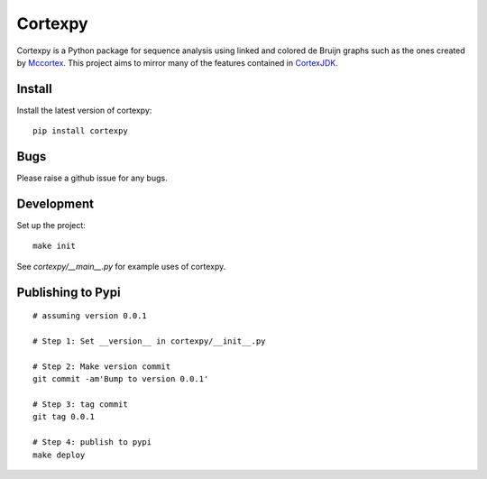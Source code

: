 Cortexpy
========

.. image:: https://travis-ci.org/winni2k/cortexpy.svg?branch=master
  :target: https://travis-ci.org/winni2k/cortexpy
.. image:: https://coveralls.io/repos/github/winni2k/cortexpy/badge.svg?branch=admin_category
  :target: https://coveralls.io/github/winni2k/cortexpy?branch=admin_category
.. image:: https://landscape.io/github/winni2k/cortexpy/master/landscape.svg?style=flat
  :target: https://landscape.io/github/winni2k/cortexpy/master

Cortexpy is a Python package for sequence analysis using linked and colored de Bruijn graphs such as
the ones created by `Mccortex <https://github.com/mcveanlab/mccortex>`_.
This project aims to mirror many of the features contained in
`CortexJDK <https://github.com/mcveanlab/CortexJDK>`_.


Install
-------

Install the latest version of cortexpy::

    pip install cortexpy

Bugs
----

Please raise a github issue for any bugs.

Development
-----------

Set up the project::

    make init

See `cortexpy/__main__.py` for example uses of cortexpy.

Publishing to Pypi
------------------

::

    # assuming version 0.0.1

    # Step 1: Set __version__ in cortexpy/__init__.py

    # Step 2: Make version commit
    git commit -am'Bump to version 0.0.1'

    # Step 3: tag commit
    git tag 0.0.1

    # Step 4: publish to pypi
    make deploy

